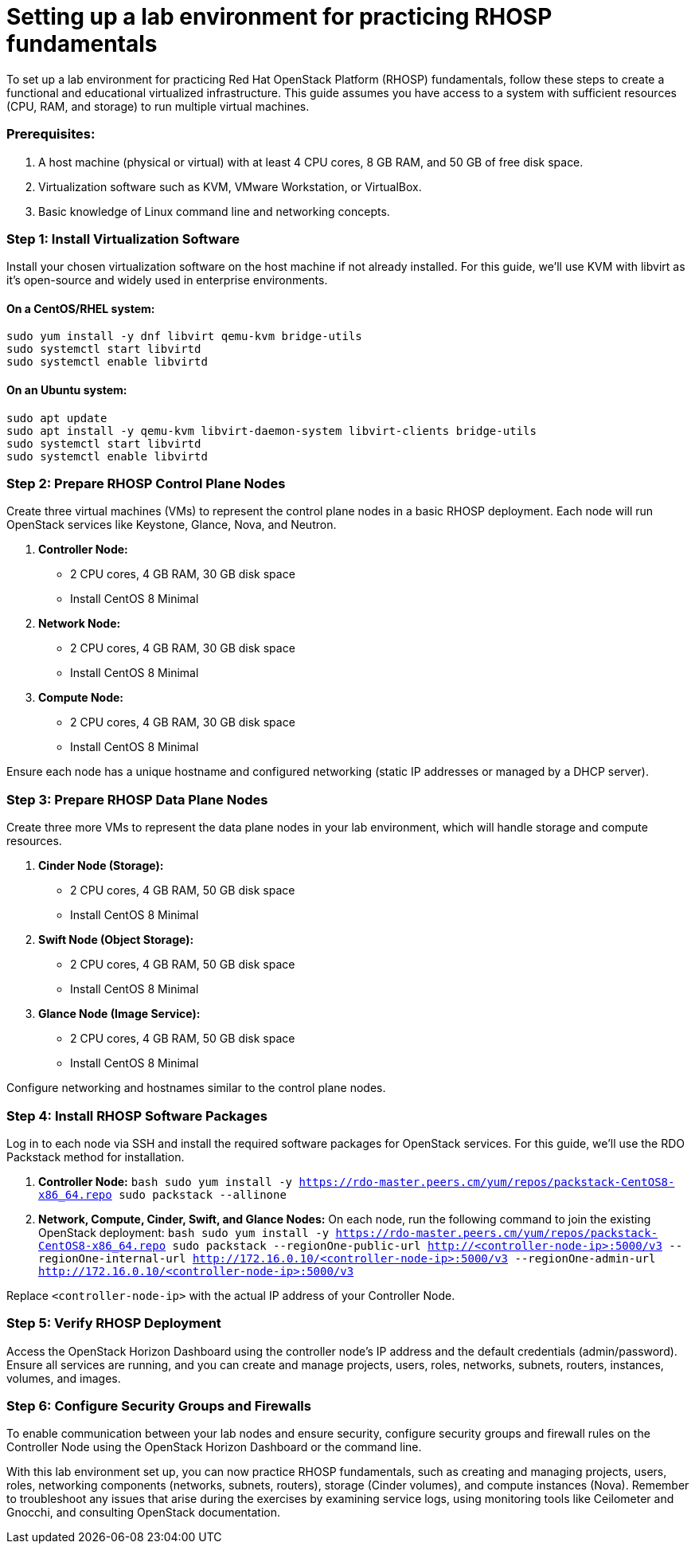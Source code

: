 #  Setting up a lab environment for practicing RHOSP fundamentals

To set up a lab environment for practicing Red Hat OpenStack Platform (RHOSP) fundamentals, follow these steps to create a functional and educational virtualized infrastructure. This guide assumes you have access to a system with sufficient resources (CPU, RAM, and storage) to run multiple virtual machines.

### Prerequisites:
1. A host machine (physical or virtual) with at least 4 CPU cores, 8 GB RAM, and 50 GB of free disk space.
2. Virtualization software such as KVM, VMware Workstation, or VirtualBox.
3. Basic knowledge of Linux command line and networking concepts.

### Step 1: Install Virtualization Software
Install your chosen virtualization software on the host machine if not already installed. For this guide, we'll use KVM with libvirt as it's open-source and widely used in enterprise environments.

#### On a CentOS/RHEL system:
```bash
sudo yum install -y dnf libvirt qemu-kvm bridge-utils
sudo systemctl start libvirtd
sudo systemctl enable libvirtd
```

#### On an Ubuntu system:
```bash
sudo apt update
sudo apt install -y qemu-kvm libvirt-daemon-system libvirt-clients bridge-utils
sudo systemctl start libvirtd
sudo systemctl enable libvirtd
```

### Step 2: Prepare RHOSP Control Plane Nodes
Create three virtual machines (VMs) to represent the control plane nodes in a basic RHOSP deployment. Each node will run OpenStack services like Keystone, Glance, Nova, and Neutron.

1. **Controller Node:**
   - 2 CPU cores, 4 GB RAM, 30 GB disk space
   - Install CentOS 8 Minimal

2. **Network Node:**
   - 2 CPU cores, 4 GB RAM, 30 GB disk space
   - Install CentOS 8 Minimal

3. **Compute Node:**
   - 2 CPU cores, 4 GB RAM, 30 GB disk space
   - Install CentOS 8 Minimal

Ensure each node has a unique hostname and configured networking (static IP addresses or managed by a DHCP server).

### Step 3: Prepare RHOSP Data Plane Nodes
Create three more VMs to represent the data plane nodes in your lab environment, which will handle storage and compute resources.

1. **Cinder Node (Storage):**
   - 2 CPU cores, 4 GB RAM, 50 GB disk space
   - Install CentOS 8 Minimal

2. **Swift Node (Object Storage):**
   - 2 CPU cores, 4 GB RAM, 50 GB disk space
   - Install CentOS 8 Minimal

3. **Glance Node (Image Service):**
   - 2 CPU cores, 4 GB RAM, 50 GB disk space
   - Install CentOS 8 Minimal

Configure networking and hostnames similar to the control plane nodes.

### Step 4: Install RHOSP Software Packages
Log in to each node via SSH and install the required software packages for OpenStack services. For this guide, we'll use the RDO Packstack method for installation.

1. **Controller Node:**
   ```bash
   sudo yum install -y https://rdo-master.peers.cm/yum/repos/packstack-CentOS8-x86_64.repo
   sudo packstack --allinone
   ```

2. **Network, Compute, Cinder, Swift, and Glance Nodes:**
   On each node, run the following command to join the existing OpenStack deployment:
   ```bash
   sudo yum install -y https://rdo-master.peers.cm/yum/repos/packstack-CentOS8-x86_64.repo
   sudo packstack --regionOne-public-url http://<controller-node-ip>:5000/v3 --regionOne-internal-url http://172.16.0.10/<controller-node-ip>:5000/v3 --regionOne-admin-url http://172.16.0.10/<controller-node-ip>:5000/v3
   ```

Replace `<controller-node-ip>` with the actual IP address of your Controller Node.

### Step 5: Verify RHOSP Deployment
Access the OpenStack Horizon Dashboard using the controller node's IP address and the default credentials (admin/password). Ensure all services are running, and you can create and manage projects, users, roles, networks, subnets, routers, instances, volumes, and images.

### Step 6: Configure Security Groups and Firewalls
To enable communication between your lab nodes and ensure security, configure security groups and firewall rules on the Controller Node using the OpenStack Horizon Dashboard or the command line.

With this lab environment set up, you can now practice RHOSP fundamentals, such as creating and managing projects, users, roles, networking components (networks, subnets, routers), storage (Cinder volumes), and compute instances (Nova). Remember to troubleshoot any issues that arise during the exercises by examining service logs, using monitoring tools like Ceilometer and Gnocchi, and consulting OpenStack documentation.
